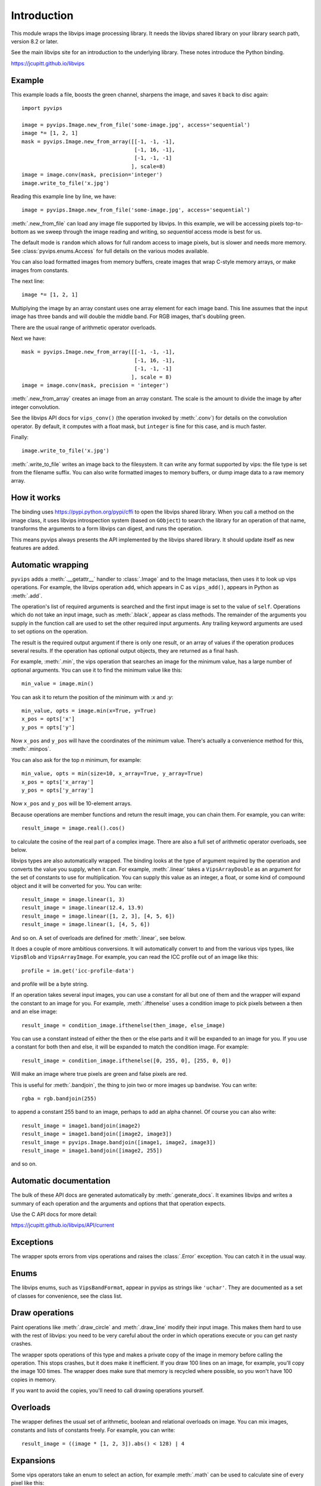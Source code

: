 .. include global.rst

Introduction
============

This module wraps the libvips image processing library. It needs the libvips
shared library on your library search path, version 8.2 or later. 

See the main libvips site for an introduction to the underlying library. These
notes introduce the Python binding.

https://jcupitt.github.io/libvips 

Example
-------

This example loads a file, boosts the green channel, sharpens the image,
and saves it back to disc again::

    import pyvips

    image = pyvips.Image.new_from_file('some-image.jpg', access='sequential')
    image *= [1, 2, 1]
    mask = pyvips.Image.new_from_array([[-1, -1, -1],
                                        [-1, 16, -1],
                                        [-1, -1, -1]
                                       ], scale=8)
    image = image.conv(mask, precision='integer')
    image.write_to_file('x.jpg')

Reading this example line by line, we have::

    image = pyvips.Image.new_from_file('some-image.jpg', access='sequential')

:meth:`.new_from_file` can load any image file supported by libvips. In
this example, we will be accessing pixels top-to-bottom as we sweep through
the image reading and writing, so `sequential` access mode is best for us.

The default mode is ``random`` which allows for full random access to image
pixels, but is slower and needs more memory. See :class:`pyvips.enums.Access`
for full details on the various modes available.

You can also load formatted images from memory buffers, create images that
wrap C-style memory arrays, or make images from constants.

The next line::

    image *= [1, 2, 1]

Multiplying the image by an array constant uses one array element for each
image band. This line assumes that the input image has three bands and will
double the middle band. For RGB images, that's doubling green.

There are the usual range of arithmetic operator overloads.

Next we have::

    mask = pyvips.Image.new_from_array([[-1, -1, -1],
                                        [-1, 16, -1],
                                        [-1, -1, -1]
                                       ], scale = 8)
    image = image.conv(mask, precision = 'integer')

:meth:`.new_from_array` creates an image from an array constant. The
scale is the amount to divide the image by after integer convolution.

See the libvips API docs for ``vips_conv()`` (the operation
invoked by :meth:`.conv`) for details on the convolution operator. By
default, it computes with a float mask, but ``integer`` is fine for this case,
and is much faster.

Finally::

    image.write_to_file('x.jpg')

:meth:`.write_to_file` writes an image back to the filesystem. It can
write any format supported by vips: the file type is set from the filename
suffix. You can also write formatted images to memory buffers, or dump
image data to a raw memory array.

How it works
------------

The binding uses https://pypi.python.org/pypi/cffi to open the libvips
shared library. When you call a method on the image class, it uses libvips
introspection system (based on ``GObject``) to search the
library for an operation of that name, transforms the arguments to a form
libvips can digest, and runs the operation.

This means pyvips always presents the API implemented by the libvips shared
library. It should update itself as new features are added.

Automatic wrapping
------------------

``pyvips`` adds a :meth:`.__getattr__` handler to :class:`.Image`
and to the Image metaclass, then uses it to look up vips operations. For
example, the libvips operation ``add``, which appears in C as ``vips_add()``,
appears in Python as :meth:`.add`.

The operation's list of required arguments is searched and the first input
image is set to the value of ``self``. Operations which do not take an input
image, such as :meth:`.black`, appear as class methods. The remainder of
the arguments you supply in the function call are used to set the other
required input arguments. Any trailing keyword arguments are used to set
options on the operation.

The result is the required output argument if there is only one result,
or an array of values if the operation produces several results. If the
operation has optional output objects, they are returned as a final hash.

For example, :meth:`.min`, the vips operation that searches an image for
the minimum value, has a large number of optional arguments. You can use it to
find the minimum value like this::

    min_value = image.min()

You can ask it to return the position of the minimum with `:x` and `:y`::

    min_value, opts = image.min(x=True, y=True)
    x_pos = opts['x']
    y_pos = opts['y']

Now ``x_pos`` and ``y_pos`` will have the coordinates of the minimum value.
There's actually a convenience method for this, :meth:`.minpos`.

You can also ask for the top *n* minimum, for example::

    min_value, opts = min(size=10, x_array=True, y_array=True)
    x_pos = opts['x_array']
    y_pos = opts['y_array']

Now ``x_pos`` and ``y_pos`` will be 10-element arrays.

Because operations are member functions and return the result image, you can
chain them. For example, you can write::

    result_image = image.real().cos()

to calculate the cosine of the real part of a complex image.  There are
also a full set of arithmetic operator overloads, see below.

libvips types are also automatically wrapped. The binding looks at the type
of argument required by the operation and converts the value you supply,
when it can. For example, :meth:`.linear` takes a ``VipsArrayDouble`` as an
argument for the set of constants to use for multiplication. You can supply
this value as an integer, a float, or some kind of compound object and it
will be converted for you. You can write::

    result_image = image.linear(1, 3)
    result_image = image.linear(12.4, 13.9)
    result_image = image.linear([1, 2, 3], [4, 5, 6])
    result_image = image.linear(1, [4, 5, 6])

And so on. A set of overloads are defined for :meth:`.linear`, see below.

It does a couple of more ambitious conversions. It will automatically convert
to and from the various vips types, like ``VipsBlob`` and
``VipsArrayImage``. For example, you can read the ICC profile out of an
image like this::

    profile = im.get('icc-profile-data')

and profile will be a byte string.

If an operation takes several input images, you can use a constant for all but
one of them and the wrapper will expand the constant to an image for you. For
example, :meth:`.ifthenelse` uses a condition image to pick pixels
between a then and an else image::

    result_image = condition_image.ifthenelse(then_image, else_image)

You can use a constant instead of either the then or the else parts and it
will be expanded to an image for you. If you use a constant for both then and
else, it will be expanded to match the condition image. For example::

    result_image = condition_image.ifthenelse([0, 255, 0], [255, 0, 0])

Will make an image where true pixels are green and false pixels are red.

This is useful for :meth:`.bandjoin`, the thing to join two or more
images up bandwise. You can write::

    rgba = rgb.bandjoin(255)

to append a constant 255 band to an image, perhaps to add an alpha channel. Of
course you can also write::

    result_image = image1.bandjoin(image2)
    result_image = image1.bandjoin([image2, image3])
    result_image = pyvips.Image.bandjoin([image1, image2, image3])
    result_image = image1.bandjoin([image2, 255])

and so on.

Automatic documentation
-----------------------

The bulk of these API docs are generated automatically by
:meth:`.generate_docs`. It examines libvips and writes a summary of each
operation and the arguments and options that that operation expects.

Use the C API docs for more detail:

https://jcupitt.github.io/libvips/API/current

Exceptions
----------

The wrapper spots errors from vips operations and raises the :class:`.Error`
exception. You can catch it in the usual way.

Enums
-----

The libvips enums, such as ``VipsBandFormat``, appear in pyvips as strings
like ``'uchar'``. They are documented as a set of classes for convenience, see
the class list.

Draw operations
---------------

Paint operations like :meth:`.draw_circle` and :meth:`.draw_line`
modify their input image. This makes them hard to use with the rest of
libvips: you need to be very careful about the order in which operations
execute or you can get nasty crashes.

The wrapper spots operations of this type and makes a private copy of the
image in memory before calling the operation. This stops crashes, but it does
make it inefficient. If you draw 100 lines on an image, for example, you'll
copy the image 100 times. The wrapper does make sure that memory is recycled
where possible, so you won't have 100 copies in memory.

If you want to avoid the copies, you'll need to call drawing operations
yourself.

Overloads
---------

The wrapper defines the usual set of arithmetic, boolean and relational
overloads on image. You can mix images, constants and lists of constants
freely. For example, you can write::

    result_image = ((image * [1, 2, 3]).abs() < 128) | 4

Expansions
----------

Some vips operators take an enum to select an action, for example
:meth:`.math` can be used to calculate sine of every pixel like this::

    result_image = image.math('sin')

This is annoying, so the wrapper expands all these enums into separate members
named after the enum. So you can also write::

    result_image = image.sin()

Convenience functions
---------------------

The wrapper defines a few extra useful utility functions:
:meth:`.bandsplit`, :meth:`.maxpos`, :meth:`.minpos`,
:meth:`.median`.

